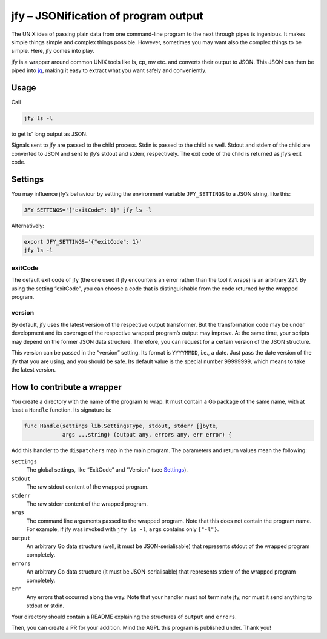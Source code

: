 jfy – JSONification of program output
=====================================

The UNIX idea of passing plain data from one command-line program to the next
through pipes is ingenious.  It makes simple things simple and complex things
possible.  However, sometimes you may want also the complex things to be
simple.  Here, jfy comes into play.

jfy is a wrapper around common UNIX tools like ls, cp, mv etc. and converts
their output to JSON.  This JSON can then be piped into `jq`_, making it easy
to extract what you want safely and conveniently.

.. _jq: https://stedolan.github.io/jq/


Usage
-----

Call

.. code-block:: sh

  jfy ls -l

to get ls’ long output as JSON.

Signals sent to jfy are passed to the child process.  Stdin is passed to the
child as well.  Stdout and stderr of the child are converted to JSON and sent
to jfy’s stdout and stderr, respectively.  The exit code of the child is
returned as jfy’s exit code.


Settings
--------

You may influence jfy’s behaviour by setting the environment variable
``JFY_SETTINGS`` to a JSON string, like this:

.. code-block:: sh

  JFY_SETTINGS='{"exitCode": 1}' jfy ls -l

Alternatively:

.. code-block:: sh

  export JFY_SETTINGS='{"exitCode": 1}'
  jfy ls -l


exitCode
........

The default exit code of jfy (the one used if jfy encounters an error rather
than the tool it wraps) is an arbitrary 221.  By using the setting “exitCode”,
you can choose a code that is distinguishable from the code returned by the
wrapped program.


version
.......

By default, jfy uses the latest version of the respective output transformer.
But the transformation code may be under development and its coverage of the
respective wrapped program’s output may improve.  At the same time, your
scripts may depend on the former JSON data structure.  Therefore, you can
request for a certain version of the JSON structure.

This version can be passed in the “version” setting.  Its format is
``YYYYMMDD``, i.e., a date.  Just pass the date version of the jfy that you are
using, and you should be safe.  Its default value is the special number
99999999, which means to take the latest version.


How to contribute a wrapper
---------------------------

You create a directory with the name of the program to wrap.  It must contain a
Go package of the same name, with at least a ``Handle`` function.  Its
signature is:

.. code-block:: go

   func Handle(settings lib.SettingsType, stdout, stderr []byte,
               args ...string) (output any, errors any, err error) {

Add this handler to the ``dispatchers`` map in the main program.  The
parameters and return values mean the following:

``settings``
  The global settings, like “ExitCode” and “Version” (see `Settings`_).

``stdout``
  The raw stdout content of the wrapped program.

``stderr``
  The raw stderr content of the wrapped program.

``args``
  The command line arguments passed to the wrapped program.  Note that this
  does not contain the program name.  For example, if jfy was invoked with
  ``jfy ls -l``, ``args`` contains only ``{"-l"}``.

``output``
  An arbitrary Go data structure (well, it must be JSON-serialisable) that
  represents stdout of the wrapped program completely.

``errors``
  An arbitrary Go data structure (it must be JSON-serialisable) that represents
  stderr of the wrapped program completely.

``err``
  Any errors that occurred along the way.  Note that your handler must not
  terminate jfy, nor must it send anything to stdout or stdin.

Your directory should contain a README explaining the structures of ``output``
and ``errors``.

Then, you can create a PR for your addition.  Mind the AGPL this program is
published under.  Thank you!


..  LocalWords:  jfy Stdout stderr JSONification cp mv jq ls’ Stdin jfy’s
..  LocalWords:  stdout exitCode
